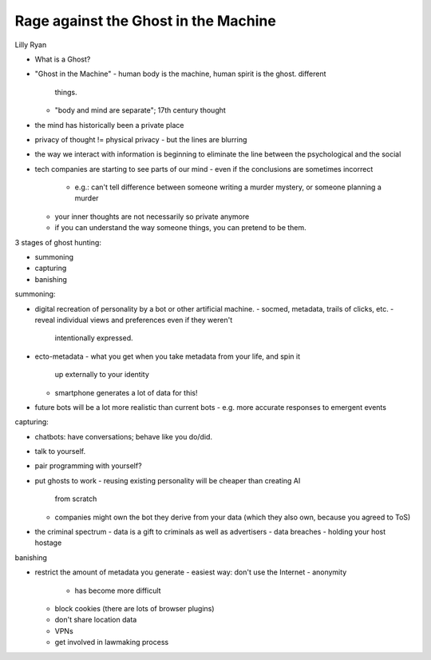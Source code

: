 Rage against the Ghost in the Machine
=====================================

Lilly Ryan

- What is a Ghost?
- "Ghost in the Machine"
  - human body is the machine, human spirit is the ghost.  different
    things.
  - "body and mind are separate"; 17th century thought

- the mind has historically been a private place
- privacy of thought != physical privacy
  - but the lines are blurring
- the way we interact with information is beginning to eliminate the
  line between the psychological and the social
- tech companies are starting to see parts of our mind
  - even if the conclusions are sometimes incorrect
    - e.g.: can't tell difference between someone writing a murder
      mystery, or someone planning a murder
  - your inner thoughts are not necessarily so private anymore
  - if you can understand the way someone things, you can pretend to
    be them.

3 stages of ghost hunting:

- summoning
- capturing
- banishing

summoning:

- digital recreation of personality by a bot or other artificial
  machine.
  - socmed, metadata, trails of clicks, etc.
  - reveal individual views and preferences even if they weren't
    intentionally expressed.
- ecto-metadata
  - what you get when you take metadata from your life, and spin it
    up externally to your identity
  - smartphone generates a lot of data for this!
- future bots will be a lot more realistic than current bots
  - e.g. more accurate responses to emergent events

capturing:

- chatbots: have conversations; behave like you do/did.
- talk to yourself.
- pair programming with yourself?
- put ghosts to work
  - reusing existing personality will be cheaper than creating AI
    from scratch
  - companies might own the bot they derive from your data (which
    they also own, because you agreed to ToS)
- the criminal spectrum
  - data is a gift to criminals as well as advertisers
  - data breaches
  - holding your host hostage

banishing

- restrict the amount of metadata you generate
  - easiest way: don't use the Internet
  - anonymity
    - has become more difficult
  - block cookies (there are lots of browser plugins)
  - don't share location data
  - VPNs
  - get involved in lawmaking process

